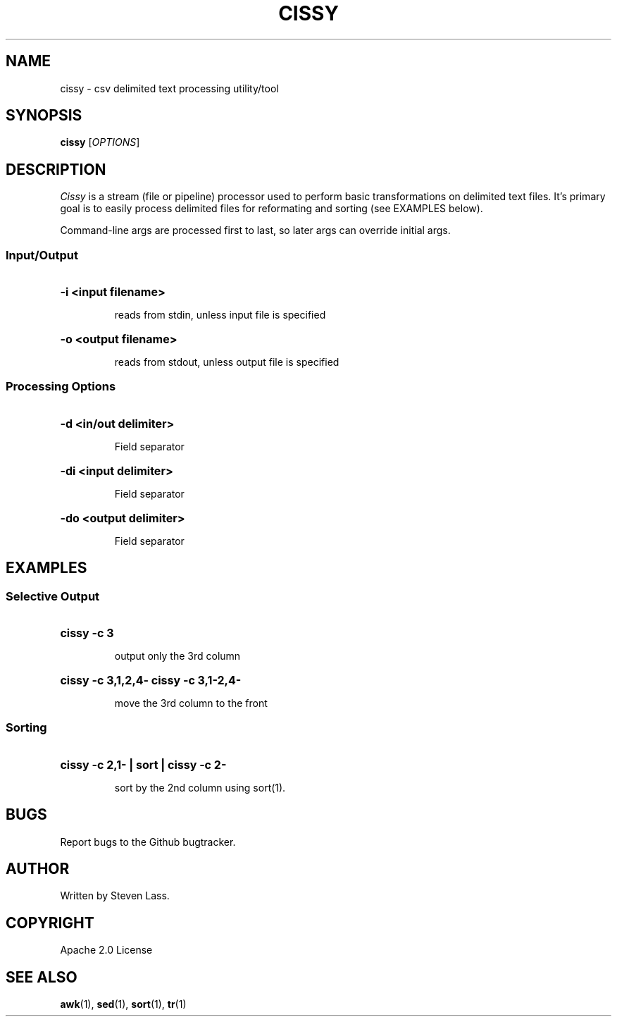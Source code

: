 .TH CISSY "1" "August 2015" "cissy 0.5" "User Commands"
.SH NAME
cissy \- csv delimited text processing utility/tool
.SH SYNOPSIS
.B cissy
[\fIOPTIONS\fR]
.SH DESCRIPTION
.ds sd \fIcissy\fP
.ds Sd \fICissy\fP
\*(Sd is a stream (file or pipeline) processor used
to perform basic transformations on delimited text
files.  It's primary goal is to easily process
delimited files for reformating and sorting
(see EXAMPLES below).

Command-line args are processed first to last, so 
later args can override initial args.

.SS
Input/Output

.HP
.HP
\fB\-i <input filename>\fR
.IP
reads from stdin, unless input file is specified
.HP
\fB\-o <output filename>\fR
.IP
reads from stdout, unless output file is specified

.SS
Processing Options
.HP
\fB\-d <in/out delimiter>\fR
.IP
Field separator
.HP
\fB\-di <input delimiter>\fR
.IP
Field separator
.HP
\fB\-do <output delimiter>\fR
.IP
Field separator



.SH EXAMPLES

.SS
Selective Output
.HP
.HP
\fBcissy -c 3\fR
.IP
output only the 3rd column

.HP
\fBcissy -c 3,1,2,4-\fR
\fBcissy -c 3,1-2,4-\fR
.IP
move the 3rd column to the front

.SS
Sorting
.HP
.HP
\fBcissy -c 2,1- | sort | cissy -c 2-\fR
.IP
sort by the 2nd column using sort(1).


.SH BUGS
.PP
Report bugs to the Github bugtracker.

.SH AUTHOR
Written by Steven Lass.
.SH COPYRIGHT
Apache 2.0 License
.SH "SEE ALSO"
.BR awk (1),
.BR sed (1),
.BR sort (1),
.BR tr (1)
.PP

